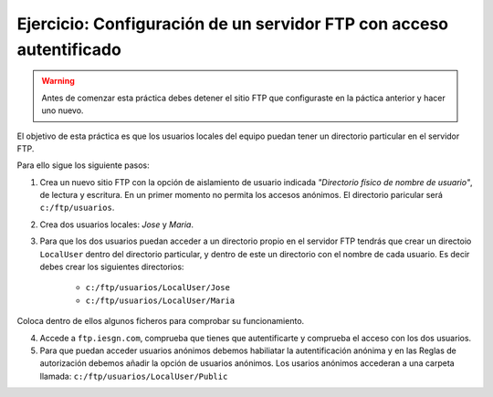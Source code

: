 Ejercicio: Configuración de un servidor FTP con acceso autentificado
====================================================================

.. warning::

    Antes de comenzar esta práctica debes detener el sitio FTP que configuraste en la páctica anterior y hacer uno nuevo.

El objetivo de esta práctica es que los usuarios locales del equipo puedan tener un directorio particular en el servidor FTP.

Para ello sigue los siguiente pasos:

1. Crea un nuevo sitio FTP con la opción de aislamiento de usuario indicada *"Directorio físico de nombre de usuario"*, de lectura y escritura. En un primer momento no permita los accesos anónimos. El directorio paricular será ``c:/ftp/usuarios``.

2. Crea dos usuarios locales: *Jose* y *Maria*.

3. Para que los dos usuarios puedan acceder a un directorio propio en el servidor FTP tendrás que crear un directoio ``LocalUser`` dentro del directorio particular, y dentro de este un directorio con el nombre de cada usuario. Es decir debes crear los siguientes directorios:

        * ``c:/ftp/usuarios/LocalUser/Jose``  
        * ``c:/ftp/usuarios/LocalUser/Maria``

Coloca dentro de ellos algunos ficheros para comprobar su funcionamiento.

4. Accede a ``ftp.iesgn.com``, comprueba que tienes que autentificarte y comprueba el acceso con los dos usuarios.

5. Para que puedan acceder usuarios anónimos debemos habiliatar la autentificación anónima y en las Reglas de autorización debemos añadir la opción de usuarios anónimos. Los usarios anónimos accederan a una carpeta llamada: ``c:/ftp/usuarios/LocalUser/Public``


